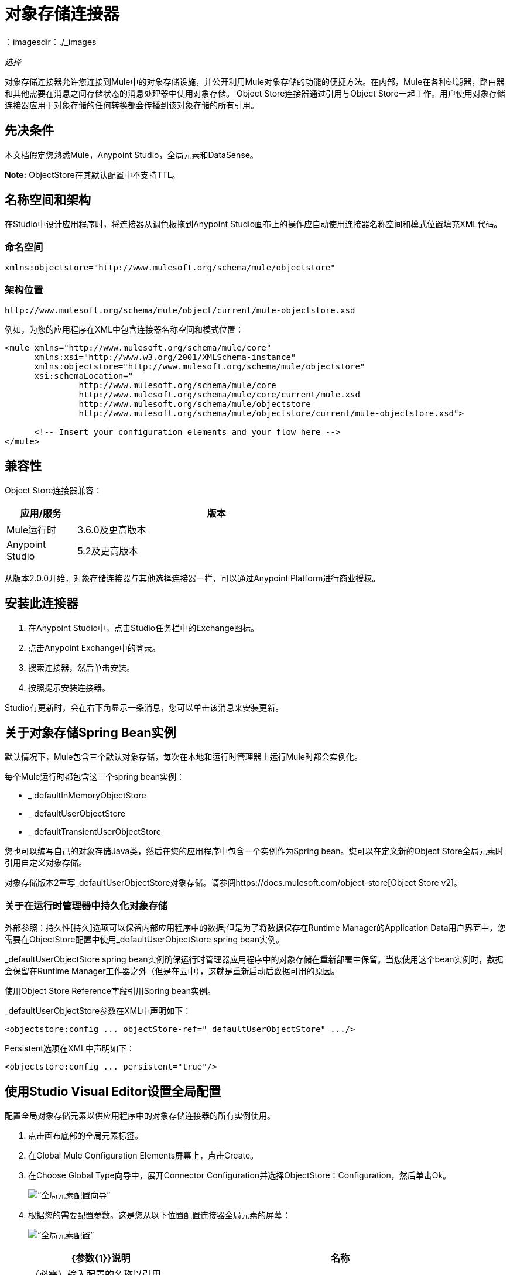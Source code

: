 = 对象存储连接器
:keywords: anypoint studio, connector, object store, mule stores
：imagesdir：./_images

_选择_

对象存储连接器允许您连接到Mule中的对象存储设施，并公开利用Mule对象存储的功能的便捷方法。在内部，Mule在各种过滤器，路由器和其他需要在消息之间存储状态的消息处理器中使用对象存储。 Object Store连接器通过引用与Object Store一起工作。用户使用对象存储连接器应用于对象存储的任何转换都会传播到该对象存储的所有引用。

[[prerequisites]]
== 先决条件

本文档假定您熟悉Mule，Anypoint Studio，全局元素和DataSense。

*Note:* ObjectStore在其默认配置中不支持TTL。

== 名称空间和架构

在Studio中设计应用程序时，将连接器从调色板拖到Anypoint Studio画布上的操作应自动使用连接器名称空间和模式位置填充XML代码。

[[namespace]]
=== 命名空间

[source, xml]
----
xmlns:objectstore="http://www.mulesoft.org/schema/mule/objectstore"
----

[[schema-location]]
=== 架构位置

[source]
----
http://www.mulesoft.org/schema/mule/object/current/mule-objectstore.xsd
----

例如，为您的应用程序在XML中包含连接器名称空间和模式位置：

[source, xml, linenums]
----
<mule xmlns="http://www.mulesoft.org/schema/mule/core"
      xmlns:xsi="http://www.w3.org/2001/XMLSchema-instance"
      xmlns:objectstore="http://www.mulesoft.org/schema/mule/objectstore"
      xsi:schemaLocation="
               http://www.mulesoft.org/schema/mule/core
               http://www.mulesoft.org/schema/mule/core/current/mule.xsd
               http://www.mulesoft.org/schema/mule/objectstore
               http://www.mulesoft.org/schema/mule/objectstore/current/mule-objectstore.xsd">
  
      <!-- Insert your configuration elements and your flow here -->
</mule>
----

[[compatibility]]
== 兼容性

Object Store连接器兼容：

[%header,cols="20a,80a",width=70%]
|===
|应用/服务 |版本
| Mule运行时 | 3.6.0及更高版本
| Anypoint Studio  | 5.2及更高版本
|===

从版本2.0.0开始，对象存储连接器与其他选择连接器一样，可以通过Anypoint Platform进行商业授权。


[[install]]
== 安装此连接器

. 在Anypoint Studio中，点击Studio任务栏中的Exchange图标。
. 点击Anypoint Exchange中的登录。
. 搜索连接器，然后单击安装。
. 按照提示安装连接器。

Studio有更新时，会在右下角显示一条消息，您可以单击该消息来安装更新。

[[springbeans]]
== 关于对象存储Spring Bean实例

默认情况下，Mule包含三个默认对象存储，每次在本地和运行时管理器上运行Mule时都会实例化。

每个Mule运行时都包含这三个spring bean实例：

*  _ defaultInMemoryObjectStore
*  _ defaultUserObjectStore
*  _ defaultTransientUserObjectStore

您也可以编写自己的对象存储Java类，然后在您的应用程序中包含一个实例作为Spring bean。您可以在定义新的Object Store全局元素时引用自定义对象存储。

对象存储版本2重写_defaultUserObjectStore对象存储。请参阅https://docs.mulesoft.com/object-store[Object Store v2]。

[[persistingdata]]
=== 关于在运行时管理器中持久化对象存储

外部参照：持久性[持久]选项可以保留内部应用程序中的数据;但是为了将数据保存在Runtime Manager的Application Data用户界面中，您需要在ObjectStore配置中使用_defaultUserObjectStore spring bean实例。

_defaultUserObjectStore spring bean实例确保运行时管理器应用程序中的对象存储在重新部署中保留。当您使用这个bean实例时，数据会保留在Runtime Manager工作器之外（但是在云中），这就是重新启动后数据可用的原因。

使用Object Store Reference字段引用Spring bean实例。

_defaultUserObjectStore参数在XML中声明如下：

[source,xml]
----
<objectstore:config ... objectStore-ref="_defaultUserObjectStore" .../>
----

Persistent选项在XML中声明如下：

[source, xml]
----
<objectstore:config ... persistent="true"/>
----

[[config-global]]
== 使用Studio Visual Editor设置全局配置

配置全局对象存储元素以供应用程序中的对象存储连接器的所有实例使用。

. 点击画布底部的全局元素标签。
. 在Global Mule Configuration Elements屏幕上，点击Create。
. 在Choose Global Type向导中，展开Connector Configuration并选择ObjectStore：Configuration，然后单击Ok。
+
image:objectstore_config_global_wizard.png[“全局元素配置向导”]
+
. 根据您的需要配置参数。这是您从以下位置配置连接器全局元素的屏幕：
+
image:objectstore_config_global.png[“全局元素配置”]
+
[%header,cols="30a,70a"]
|===
| {参数{1}}说明
|名称|（必需）输入配置的名称以引用它。
|分区|分区的名称。如果设置了，并且在objectstore-ref属性中指定了可分区对象库，则将使用分区名称。否则，分区名称将被忽略。

这意味着：

* 如果您定义了一个objectstore-ref并且对象存储是可分区的，则连接器将使用分区名称。
* 如果您定义了一个objectstore-ref并且对象存储区不可分区，则连接器将忽略分区名称。
* 如果您未定义objectstore-ref，但提供了分区名称，则连接器会将分区名称应用于默认对象库。
|对象存储引用|指定对象存储spring bean实例。这是可选的，如果未指定，则使用默认的内存或持久存储。请参见xref：springbeans [关于Object Store的Spring Bean实例]。
|输入Ttl | TimeToLive以毫秒为单位存储值。 "Max Entries"和"Expiration Interval"对于使用此参数是强制性的。您必须提供所有条目TTL，最大条目和到期时间间隔，或者不提供任何条目。默认值
价值是14天。您可以在此字段中设置的最大值为24天（2,147,483,647毫秒）。 *Note:* link:/object-store/osv2-apis[Object Store v2 REST API]可让您设置长达30天的TTL。
|到期间隔|指定到期检查间隔（以毫秒为单位）。
|最大条目数|指定最大条目数。
|持久性|只要所需商店需要持久化，就指定它。请参阅xref：persistingdata [关于在运行时管理器中持久化对象存储]。
|===
+
*Note:*在上面的图片中，占位符值是指放置在配置文件中的配置文件
您项目的`src`文件夹。请参阅 link:/mule-user-guide/v/3.9/configuring-properties[了解如何配置属性]。
+
您可以将您的凭据输入到全局配置属性中，也可以引用包含这些值的配置文件。为了更简单的维护和更好的项目重用性，Mule建议您使用配置文件。如果需要将这些值保存在单独的文件中，则需要将其部署到不同的环境，例如生产，开发和质量保证（访问凭证不同）。
. 单击确定以保存全局连接器配置。

== 使用XML设置全局配置

请按照以下步骤在应用程序中配置连接器：
使用以下全局配置代码在您的流的外部和上方创建全局对象存储配置。

[source,xml]
----
<objectstore:config name="ObjectStore__Configuration" partition="${objectstore.partition.counter}" doc:name="ObjectStore: Configuration"/>
----

[TIP]
当您在Studio的XML编辑器或其他文本编辑器中手动编写Mule应用程序代码时，请将这些代码粘贴到`<mule>`标记内的Configuration XML标题中，如下例所示。

[%header,cols="25a,75a"]
|===
| {名称{1}}说明
| name  |对象库配置的标识符。其他组件必须通过此名称引用此配置。

Studio字段：名称+
默认值：无+
Java类型：String +
MIME类型：/ +
编码：UTF-8
| doc：name  |在Anypoint Studio中显示的字符串。

Studio字段：名称+
默认值：无+
Java类型：String +
MIME类型：/ +
编码：UTF-8
|分区 |分区的名称。如果设置了，并且在objectstore-ref属性中指定了可分区对象库，则将使用分区名称。否则，分区名称将被忽略。

这意味着：

* 如果您定义了一个objectstore-ref并且对象存储是可分区的，则连接器将使用分区名称。
* 如果您定义了一个objectstore-ref并且对象存储区不可分区，则连接器将忽略分区名称。
* 如果您未定义objectstore-ref，但提供了分区名称，则连接器会将分区名称应用于默认对象库。

Studio Field：分区+
默认值：无+
Java类型：String +
MIME类型：/ +
编码：UTF-8
|对象存储-REF  |可选。引用一个对象存储spring bean实例。根据上下文使用实例（独立Mule运行时，Mule运行时群集或CloudHub群集）。您还可以通过名称`_defaultInMemoryObjectStore`，`_defaultUserObjectStore`或`_defaultTransientUserObjectStore`指定其中一个默认对象库。请参见xref：springbeans [关于Object Store的Spring Bean实例]。注意：您必须指定`_defaultUserObjectStore`才能使数据在Runtime Manager的应用程序数据用户界面中显示。

Studio字段：对象存储参考+
默认值：无+
Java类型：String +
MIME类型：无+
编码：无
| entryTtl  |生存时间，以毫秒为单位存储值。如果使用此参数，maxEntries和expirationInterval是强制性的。默认值是14天。您可以在此字段中设置的最大值为24天（2,147,483,647毫秒）。 *Note:* link:/object-store/osv2-apis[Object Store v2 REST API]可让您设置长达30天的TTL。

Studio Field：Entry Ttl +
默认值：14天（1209600000毫秒）+
Java类型：Integer +
MIME类型：/ +
编码：UTF-8
| expirationInterval  |以毫秒为单位指定到期检查时间间隔。

工作室领域：到期间隔+
默认值：无+
Java类型：Integer +
MIME类型：/ +
编码：无
| maxEntries  |指定最大条目数。

Studio Field：Max Entries +
默认值：无+
Java类型：Integer +
MIME类型：/ +
编码：无
| [[persistent]] persistent  |指定所需的商店是否需要
持久与否（这个参数如果被忽略
对象存储使用objectStore-ref属性通过引用传递，
或者如果没有定义分区名称）。
如果persistent是`false`，那么当a时，数据可能会丢失
Mule运行时重新启动。请参阅xref：persistingdata [关于在运行时管理器中持久化对象存储]。

工作室领域：持久（复选框）+
默认值：`false` +
Java类型：布尔+
MIME类型：/ +
编码：无
|===

以下是一个示例对象库配置，它指定`defaultUserObjectStore`内名为`customers`的分区，并指定对象库应该是持久性的。

[source, xml]
----
<objectstore:config ... partition="customer"  persistent="true"/>
----

如果您没有为objectstore-ref指定值，则使用`_defaultUserObjectStore`，这与此配置等效：

[source, xml,linenums]
----
<objectstore:config name="ObjectStore__Configuration" 
objectstore-ref="_defaultUserObjectStore"  persistent="true"/>
----

如果您不想使用其中一个默认对象库，则可以定义自己的Java bean并将其引用到objectstore-ref属性中。

[[upgrading]]
=== 从旧版本更新

如果您当前使用的是旧版本的连接器，Anypoint Studio的右下角将出现一个小弹出窗口，并带有"Updates Available"消息。

. 点击弹出框并查看可用更新。
. 单击对象存储连接器复选框以获取您需要的版本，然后按照用户界面提供的说明单击下一步。
. 提示时重新启动Studio。
. 重新启动后，创建流程并使用Object Store连接器时，如果您安装了多个版本的连接器，则可能会询问您要使用哪个版本。选择你想使用的版本。

我们建议您使Studio保持最新版本。

[[using-the-connector]]
== 使用此连接器

对象存储连接器是基于操作的连接器，这意味着将连接器添加到流中时，需要配置连接器执行的特定操作。查看 link:https://mulesoft.github.io/objectstore-connector[github.io]中的整个操作处理器列表，或单击下面列出的操作。该连接器当前支持以下操作列表，每个操作都需要设置某些属性：

*  <<Contains Processor>>
*  <<Dual Store Processor>>
*  <<Remove Processor>>
*  <<Retrieve Processor>>
*  <<Retrieve All Keys Processor>>
*  <<Retrieve and Store Processor>>
*  <<Store Processor>>

注意：双存储操作可能会产生误导。此操作的功能是对对象存储进行两次写入，第一次写入`objectStore.store(key, value)`，第二次写入`objectStore.store(value, key)`操作。

[[adding-to-a-flow]]
=== 添加到流程中

. 在Anypoint Studio中创建一个新的*Mule Project*。
. 添加合适的Mule *Inbound Endpoint*，例如HTTP侦听器或File端点，以开始流程。
. 将*Object Store connector*拖放到画布上。
. 点击连接器组件打开*Properties Editor*。
+
image:objectstore_usecase_settings.png[流量设置]
+
. 配置以下参数：
+
[%header%autowidth.spread]
|===
| {字段{1}}说明
2 + |基本设置：
|显示名称|在应用程序中输入连接器的唯一标签。
|连接器配置|连接到链接到此连接器的全局元素。全局元素封装有关到目标资源或服务的连接的可重用数据。选择刚刚创建的全局对象存储连接器元素。
|操作|从下拉菜单中选择*Store*。
2 + |一般：
|键|要存储的对象的标识符。
|值引用|要存储的对象。
|===
+
. 保存您的配置。

[[example-use-case]]
== 示例用例

安装并配置Object Store连接器后，在Mule流中使用它来存储和检索员工数据。

以下Mule App使用Object Store连接器以JSON格式存储包含员工标识符，名字，姓氏和年龄的员工数据。 Mule应用程序有两个HTTP端点。

*  `/store`：用于存储员工数据
*  `/retrieve`：获取上述标识符的员工数据。
+
image:user-manual-e8636.png[存储和检索员工数据]

=== 存储员工数据

. 在Anypoint Studio中创建一个新的Mule项目。
. 将HTTP连接器拖到画布上并配置以下参数：+
image:objectstore-http-props-store.png[用于存储端点的objectstore http config props]
+
[%header%autowidth.spread]
|===
| {参数{1}}值
|显示名称| HTTP
|连接器配置| 如果尚未创建HTTP元素，请单击加号添加新的HTTP侦听器配置，然后单击确定（将值保留为其默认值）。
| {路径{1}} /存储
|===
+
接下来，将对象存储连接器拖到转换消息组件旁边，并根据以下步骤对其进行配置：
. 单击“连接器配置”字段旁边的加号以添加新的*Object Store Global Element*。
. 根据下表配置全局元素：
+
[%header%autowidth.spread]
|===
| {参数{1}}说明|值
|名称|输入配置的名称以引用它。| <Configuration_Name>
|分区|分区的名称| `employees`
|===
+
相应的XML配置应如下所示：
+
[source,xml,linenums]
----
<objectstore:config name="ObjectStore__Configuration" 
  partition="employees" doc:name="ObjectStore: Configuration"/>
----
+
. 返回Object Store连接器的属性编辑器，配置其余参数：
+
[%header%autowidth.spread]
|===
| {参数{1}}值
2 + |基本设置：
|显示名称|存储员工（或您喜欢的任何其他名称）。
|连接器配置| ObjectStore__Configuration（您创建的全局元素的引用名称）。
| {行动{1}}商店
2 + |一般：
|关键|  `#[message.inboundProperties.'http.query.params'.id]`
|值引用| ＃[有效内容]
|===
+
. 检查您的XML如下所示：
+
[source,xml,linenums]
----
<objectstore:store config-ref="ObjectStore__Configuration" 
  key="#[message.inboundProperties.'http.query.params'.id]" 
  value-ref="#[payload]" 
  doc:name="Store employee"/>
----
+
. 同样，拖动另一个*Object Store connector*以从Store中获取所有密钥。
. 根据下表配置属性编辑器：
+
[%header%autowidth.spread]
|===
| {参数{1}}值
2 + |基本设置：
|显示名称|获取所有密钥（或您喜欢的任何其他名称）。
|连接器配置| ObjectStore__Configuration（您创建的全局元素的引用名称）。
|操作| 所有键
|===
+
. 检查您的XML如下所示：
+
[source,xml,linenums]
----
<objectstore:retrieve-all-keys config-ref="ObjectStore__Configuration" 
  doc:name="Get all keys"/>
----
+
. 在Object Store连接器之后添加一个*Logger*作用域，以打印Mule Console中所有键操作传递的数据。根据下表配置记录器。
+
[%header%autowidth.spread]
|===
| {参数{1}}值
|显示名称|记录员工ID（或您喜欢的任何其他名称）
|信息|键：`#[payload]`
| {级{1}} INFO
|===
+
. 在记录器组件后添加一个设置有效负载。根据下表配置组件。
+
[%header%autowidth.spread]
|===
| {参数{1}}值
|显示名称|显示员工ID（或您喜欢的任何其他名称）
|信息|键：`#[payload]`
| {级{1}} INFO
|===

=== 检索员工数据

. 添加另一个流来检索以前存储的员工数据。
. 将流动组件拖动到上述流程的下方。
. 将HTTP连接器拖到画布上并配置以下参数：
+
image:objectstore-http-props-retrieve.png[用于检索端点的objectstore http config props]
+
[%header%autowidth.spread]
|===
| {参数{1}}值
|显示名称| HTTP
|连接器配置| 使用已有的配置。
| {路径{1}} /检索
|===
+
. 拖动*Object Store connector*并根据以下步骤进行配置：
+
[%header%autowidth.spread]
|===
| {参数{1}}值
2 + |基本设置：
|显示名称|存储员工（或您喜欢的任何其他名称）。
|连接器配置| ObjectStore__Configuration（您创建的全局元素的引用名称）。
| {操作{1}}检索
2 + |一般：
|关键| ＃[message.inboundProperties.'http.query.params'.id]
|===
+
. 检查您的XML如下所示：
+
[source,xml,linenums]
----
<objectstore:retrieve config-ref="ObjectStore__Configuration" key="#[message.inboundProperties.'http.query.params'.id]" doc:name="Retrieve Employee"/>
----
+
. 在Object Store连接器之后添加一个Logger作用域，以将前一操作中正在检索的数据打印到Mule控制台。根据下表配置记录器。
+
[%header%autowidth.spread]
|===
| {参数{1}}值
|显示名称|记录员工数据（或您喜欢的任何其他名称）
|信息|键：`#[payload]`
| {级{1}} INFO
|===
+
. 在记录器组件后添加一个设置有效负载。根据下表配置组件。
+
[%header%autowidth.spread]
|===
| {参数{1}}值
|显示名称|显示员工数据（或您喜欢的任何其他名称）
|信息|键：`#[payload]`
| {级{1}} INFO
|===

[[example-code]]
=== 示例XML代码

将此代码粘贴到您的XML编辑器中，以便将此示例用例的流程快速加载到您的Mule应用程序中。

[source,xml,linenums]
----
<?xml version="1.0" encoding="UTF-8"?>

<mule xmlns:objectstore="http://www.mulesoft.org/schema/mule/objectstore"
xmlns:dw="http://www.mulesoft.org/schema/mule/ee/dw"
xmlns:http="http://www.mulesoft.org/schema/mule/http" 
xmlns:tracking="http://www.mulesoft.org/schema/mule/ee/tracking" 
xmlns="http://www.mulesoft.org/schema/mule/core" 
xmlns:doc="http://www.mulesoft.org/schema/mule/documentation"
	xmlns:spring="http://www.springframework.org/schema/beans"
	xmlns:xsi="http://www.w3.org/2001/XMLSchema-instance"
	xsi:schemaLocation="http://www.springframework.org/schema/beans 
	http://www.springframework.org/schema/beans/spring-beans-current.xsd
http://www.mulesoft.org/schema/mule/core http://www.mulesoft.org/schema/mule/core/current/mule.xsd
http://www.mulesoft.org/schema/mule/http http://www.mulesoft.org/schema/mule/http/current/mule-http.xsd
http://www.mulesoft.org/schema/mule/objectstore 
http://www.mulesoft.org/schema/mule/objectstore/current/mule-objectstore.xsd
http://www.mulesoft.org/schema/mule/ee/dw http://www.mulesoft.org/schema/mule/ee/dw/current/dw.xsd
http://www.mulesoft.org/schema/mule/ee/tracking 
http://www.mulesoft.org/schema/mule/ee/tracking/current/mule-tracking-ee.xsd">
    <objectstore:config name="ObjectStore__Configuration" 
    partition="employees" doc:name="ObjectStore: Configuration"/>
    <http:listener-config name="HTTP_Listener_Configuration" host="0.0.0.0" 
    port="8081" doc:name="HTTP Listener Configuration"/>
    <flow name="objectstore-store-employee-flow">
        <http:listener config-ref="HTTP_Listener_Configuration" path="/store" doc:name="HTTP"/>
        <dw:transform-message doc:name="Transform Message">
            <dw:set-payload><![CDATA[%dw 1.0
%output application/json
---
{
		id: inboundProperties.'http.query.params'.id,
		name: inboundProperties.'http.query.params'.name,
		lname: inboundProperties.'http.query.params'.lname,
		age: inboundProperties.'http.query.params'.age
}]]></dw:set-payload>
        </dw:transform-message>
        <objectstore:store config-ref="ObjectStore__Configuration" 
	key="#[message.inboundProperties.'http.query.params'.id]" 
	value-ref="#[payload]" doc:name="Store employee"/>
        <objectstore:retrieve-all-keys config-ref="ObjectStore__Configuration" doc:name="Get all keys"/>
        <logger message="Keys : #[payload]" level="INFO" doc:name="Log Employee Id's"/>
        <set-payload value="Keys : #[payload]" doc:name="Show Employee Id's"/>
    </flow>
    <flow name="objectstore-retrieve-employee-flow">
        <http:listener config-ref="HTTP_Listener_Configuration" path="/retrieve" doc:name="HTTP"/>
        <objectstore:retrieve config-ref="ObjectStore__Configuration" 
	key="#[message.inboundProperties.'http.query.params'.id]" doc:name="Retrieve Employee"/>
        <logger message="Employee: #[payload]" level="INFO" doc:name="Log Employee"/>
        <set-payload value="Employee : #[payload]" doc:name="Show Employee"/>
    </flow>
</mule>
----

[[run]]
== 运行时间

. 将项目保存并运行为Mule应用程序。
. 打开网页浏览器，然后输入以下内容查看回复。
+
要存储员工记录，请输入URL：+
`+http://localhost:8081/store?id=1&name=David&lname=Malhar&age=10+`。
+
要检索员工记录，请输入网址：+
`+http://localhost:8081/retrieve?id=1+`
+
记录器在浏览器中以JSON格式显示员工记录。

[NOTE]
* 当尝试覆盖现有密钥时，对象存储会抛出异常;这是预期的行为。当使用对象存储中不存在的键进行尝试读取时，对象存储会引发异常;这也是预期的行为。
* 这个例子使用了一个简单的内存中存储;要清除该商店的内容，请重新启动Mule运行时。


== 在Mavenized Mule应用程序中使用连接器

如果您正在编写Mavenized Mule应用程序，则此XML片段必须包含在您的`pom.xml`文件中。

[source,xml,linenums]
----
<dependency>
  <groupId>org.mule.modules</groupId>
  <artifactId>mule-module-objectstore</artifactId>
  <version>2.1.0</version>
</dependency>
----

在`<version>`标签内，为最新版本提供所需的版本号，单词`RELEASE`，或者为最新版本提供`SNAPSHOT`。迄今为止的可用版本是：

*  2.1.0
*  2.0.1
*  2.0.0
*  1.3.3
*  1.3.2

== 对象存储库连接器参考

用于访问对象库的通用模块。

这可以与Mule默认实现一起使用，或者可以通过ref传递。它允许您存储，检索和删除商店中的对象。

附加信息：

* 需要Mule Enterprise许可证
* 不需要授权
*  Mule版本：3.6.0或更高版本

== 连接器配置

`<objectstore:config>`

配置对象存储全局配置设置。

[%header%autowidth.spread]
|===
| {属性{1}}说明
| name  |此配置的名称供以后参考。

类型：字符串+
默认值：无+
要求：是的
|分区 |默认内存或持久对象存储中分区的名称（如果对象存储由ref使用objectStore-ref传递，则此参数没有意义）。

这意味着：

* 如果您定义了一个objectstore-ref并且对象存储是可分区的，则连接器将使用分区名称。
* 如果您定义了一个objectstore-ref并且对象存储区不可分区，则连接器将忽略分区名称。
* 如果您未定义objectstore-ref，但提供了分区名称，则连接器会将分区名称应用于默认对象库。

类型：字符串+
默认值：无+
要求：不
|持久 |当需要的存储需要持久化或不存在时指定（如果通过ref使用objectStore-ref传递对象存储或者没有定义分区名称，则此参数没有意义）。

类型：布尔+
默认值：false +
要求：不
| objectStore  |引用一个Object Store bean。这是可选的，如果未指定，则使用默认的内存或持久存储。

类型：ObjectStore <https://docs.oracle.com/javase/8/docs/api/java/io/Serializable.html[Serializable]> +
默认值：无+
要求：不
| entryTtl  |以毫秒为单位存储值的时间。使用此参数时，maxEntries和expirationInterval属性是必需的。有效值：0表示永不过期，大于0的值以毫秒为单位过期。

类型：Integer +
默认值：无+
要求：不
| maxEntries  |指定最大条目数。使用此参数时，entryTTL和expirationInterval属性是必需的。

类型：Integer +
默认值：无+
要求：不
| expirationInterval  |以毫秒为单位指定到期检查时间间隔。使用此参数时，entryTTL和maxEntries属性是必需的。

类型：Integer +
默认值：无+
要求：不
|===

== 包含处理器

`<objectstore:contains>`

检查对象存储是否包含给定的键。

XML示例：

`<objectstore:contains key="MUL0001" config-ref="config-name"/>`

[%header%autowidth.spread]
|===
| {属性{1}}说明
| config-ref  |指定要使用的配置。

类型：字符串+
默认值：无+
要求：是的
|键 |要验证的对象的标识符。

类型：字符串+
默认值：无+
要求：是的
|===

返回：

[%header%autowidth.spread]
|===
| Java类型 |描述
|布尔
|如果对象存储包含键，则为true;否则为false。
|===

== 配置存储处理器

`<objectstore:dispose-store>`

删除给定的分区而不处理完全的对象存储。无论是否使用持久存储，在内部，此操作都会执行clear（）项目，因此用户仍应能够执行其他操作。对于持久存储，此操作仅删除文件夹的内容，但不删除文件夹本身。

[%header%autowidth.spread]
|===
| {属性{1}}说明
| config-ref  |指定要使用的配置。

类型：字符串+
默认值：无+
要求：是的
| partitionName  |对象存储的名称。

类型：字符串+
默认值：＃[有效负载] +
要求：不
|===

== 双存储处理器

<objectstore:dual-store>

使用键存储值并存储键使用值。如果抛出异常，则回滚这两个操作。这允许一个选项指示密钥是否被覆盖。

XML示例：

`<objectstore:dual-store key="MUL0001" value-ref="#[string:Jason Goldfish]" config-ref="config-name"/>`

[%header%autowidth.spread]
|===
| {属性{1}}说明
| config-ref  |指定要使用的配置。

类型：字符串+
默认值：无+
要求：是的
|键 |要存储的对象的标识符。

类型：字符串+
默认值：无+
要求：是的
|值 |要存储的对象。如果您希望这是有效负载，请使用`value-ref="#[payload]"`。

类型：https：//docs.oracle.com/javase/8/docs/api/java/io/Serializable.html[Serializable] +
默认值：无+
要求：是的
|覆盖 |如果您要覆盖现有对象，则为True。

类型：布尔+
默认值：false +
要求：不
|===


== 删除处理器

`<objectstore:remove>`

删除相应键的对象。此操作可能会基于ignoreNotExists中传递的值以静默方式失败。

XML示例：

`<objectstore:remove key="MUL0001" config-ref="config-name"/>`

[%header%autowidth.spread]
|===
| {属性{1}}说明
| config-ref  |指定要使用的配置。

类型：字符串+
默认值：无+
要求：是的
|键 |要删除的对象的标识符。

类型：字符串+
默认值：无+
要求：是的
| ignoreNotExists  |指示操作是否忽略来自ObjectStore的NotExistsException。

类型：布尔+
默认值：false +
要求：不
|===

返回：

[%header%autowidth.spread]
|===
| Java类型 |描述
| https://docs.oracle.com/javase/8/docs/api/java/io/Serializable.html [序列化]
|之前为给定键存储的对象。如果该键不存在且ignoreNotExists为true，则该操作返回一个空对象。
|===

== 检索处理器

`<objectstore:retrieve>`

从对象库中检索一个对象，并使其在Mule消息的指定属性范围内可用。

XML示例：

`<objectstore:retrieve key="MUL0001" defaultValue-ref="#[string:MuleSoft Employee]" config-ref="config-name"/>`

[%header%autowidth.spread]
|===
| {属性{1}}说明
| config-ref  |指定要使用的配置。

类型：字符串+
默认值：无+
要求：是的
|键 |要检索的对象的标识符。

类型：字符串+
默认值：无+
要求：是的
| defaultValue  |如果键不存在，则为默认值。

类型：https：//docs.oracle.com/javase/8/docs/api/java/io/Serializable.html[Serializable] +
默认值：无+
要求：不
| targetProperty  |存储检索值的Mule Message属性。

类型：字符串+
默认值：无+
要求：不
| targetScope  | Mule消息属性范围，仅在指定targetProperty时使用。

类型：<<MulePropertyScope Enum>> +
默认值：INVOCATION +
要求：不
|===

返回：

[%header%autowidth.spread]
|===
| Java类型 |描述
| https://docs.oracle.com/javase/8/docs/api/java/io/Serializable.html [序列化]
|与给定键相关联的对象。如果找不到给定键的对象，则此方法抛出ObjectDoesNotExistException异常。
|===

== 检索所有密钥处理器

`<objectstore:retrieve-all-keys>`

返回对象存储中所有键的列表。

重要提示：并非所有商店都支持此方法。如果该方法不受支持，则抛出java.lang.UnsupportedOperationException。

[%header%autowidth.spread]
|===
| {属性{1}}说明
| config-ref  |指定要使用的配置。

类型：字符串+
默认值：无+
要求：是的
|===

返回：

[%header%autowidth.spread]
|===
| Java类型 |描述
| `List<String>`
|包含存储中所有键的java.util.List。
|===

== 检索并存储处理器

`<objectstore:retrieve-and-store>`

检索并存储在相同的操作中。

[%header%autowidth.spread]
|===
| {属性{1}}说明
| config-ref  |指定要使用的配置。

类型：字符串+
默认值：无+
要求：是的
|键 |要检索的对象的标识符。

类型：字符串+
默认值：无+
要求：是的
| defaultValue  |如果键不存在，则为默认值。

类型：https：//docs.oracle.com/javase/8/docs/api/java/io/Serializable.html[Serializable] +
默认值：无+
要求：不
| storeValue  |要存储的对象。如果您希望这是有效负载，请使用`value-ref="#[payload]"`。

类型：https：//docs.oracle.com/javase/8/docs/api/java/io/Serializable.html[Serializable] +
默认值：无+
要求：是的
| targetProperty  |存储检索值的Mule Message属性。

类型：字符串+
默认值：无+
要求：不
| targetScope  | Mule消息属性范围，仅在指定targetProperty时使用。

类型：<<MulePropertyScope Enum>> +
默认值：INVOCATION +
要求：不
|===

返回：

[%header%autowidth.spread]
|===
| Java类型 |描述
| https://docs.oracle.com/javase/8/docs/api/java/io/Serializable.html [序列化]
|与给定键相关联的对象。如果找不到给定键的对象，则此方法抛出ObjectDoesNotExistException异常。
|===

== 存储处理器

`<objectstore:store>`

将对象存储在对象存储中。这允许一个选项指示密钥是否被覆盖。

XML示例：

`<objectstore:store key="MUL0001" value-ref="#[string:Jason Goldie]" config-ref="config-name"/>`

[%header%autowidth.spread]
|===
| {属性{1}}说明
| config-ref  |指定要使用的配置。

类型：字符串+
默认值：无+
要求：是的
|键 |要存储的对象的标识符。

类型：字符串+
默认值：无+
要求：是的
|值 |要存储的对象。如果您希望这是有效负载，请使用`value-ref="#[payload]"`。

类型：https：//docs.oracle.com/javase/8/docs/api/java/io/Serializable.html[Serializable] +
默认值：无+
要求：是的
|覆盖 |如果您要覆盖现有对象，则为True。

类型：布尔+
默认值：false +
要求：不
|===

==  MulePropertyScope枚举

[source,java,linenums]
----
java.lang.Object
      java.lang.Enum<MulePropertyScope>
            org.mule.modules.objectstore.MulePropertyScope
----

所有实现的接口：

可串行化，可比<MulePropertyScope>

[source,java,linenums]
----
public enum MulePropertyScope
extends Enum<MulePropertyScope>
----
Enum for Mule Property Scope用于改善Anypoint Studio中的用户体验。

枚举常量摘要：

* 入境
*  INVOCATION
*  OUTBOUND
*  SESSION

方法摘要：

[%header%autowidth.spread]
|===
|修饰符和类型 |方法和描述
|字符串	|的toString（）
|字符串	|的值（）
|静态MulePropertyScope  | valueOf（String name）

以指定名称返回此类型的枚举常量。

|静态MulePropertyScope [] 	| values（）

按照声明的顺序返回包含此枚举类型常量的数组。
|===

从类java.lang.Enum继承的方法：clone，compareTo，equals，finalize，getDeclaringClass，hashCode，name，ordinal，valueOf

从类java.lang.Object继承的方法：getClass，notify，notifyAll，https://docs.oracle.com/javase/7/docs/api/java/lang/Object.html?is-external=true#wait（ ）[等待]，
https://docs.oracle.com/javase/7/docs/api/java/lang/Object.html?is-external=true#wait(long)[wait]
https://docs.oracle.com/javase/7/docs/api/java/lang/Object.html?is-external=true#wait(long,%20int)[wait]

枚举常量细节：

[%header%autowidth.spread]
|===
| {枚举{1}}详细
|入境 | `public static final MulePropertyScope INBOUND`
| INVOCATION  | `public static final MulePropertyScope INVOCATION`
| OUTBOUND  | `public static final MulePropertyScope OUTBOUND`
| SESSION  | `public static final MulePropertyScope SESSION`
|===

==== 值的方法详细信息

[source,java]
----
public static MulePropertyScope[] values()
----

按照声明的顺序返回包含此枚举类型常量的数组。该方法可用于迭代常量，如下所示：

[source,java,linenums]
----
for (MulePropertyScope c : MulePropertyScope.values())
    System.out.println(c);
----

返回：

包含此枚举类型的常量的数组，按照它们声明的顺序。

===  valueOf方法详细信息

[source,java]
----
public static MulePropertyScope valueOf(String name)
----

以指定名称返回此类型的枚举常量。该字符串必须完全匹配用于在此类型中声明枚举常量的标识符。不允许使用外来的空白字符。

参数：name  - 要返回的枚举常量的名称。 +
返回：具有指定名称的枚举常量。 +

抛出：

*  IllegalArgumentException  - 如果此枚举类型没有指定名称的常量。 +
*  NullPointerException  - 如果参数为null。

=== 值方法详细信息

[source,java]
----
public String value()
----

===  toString方法详细信息

[source,java]
----
public String toString()
----

覆盖：

[source,java]
----
toString in class Enum<MulePropertyScope>
----


[[see-also]]
== 另请参阅

*  link:/release-notes/objectstore-connector-release-notes[发行说明]
*  https://support.mulesoft.com/s/article/ka434000000TQFoAAO/Entries-in-Objectstore-expires-before-configured-entryTTL-value [Objectstore中的条目在配置的entryTTL值之前过期]
